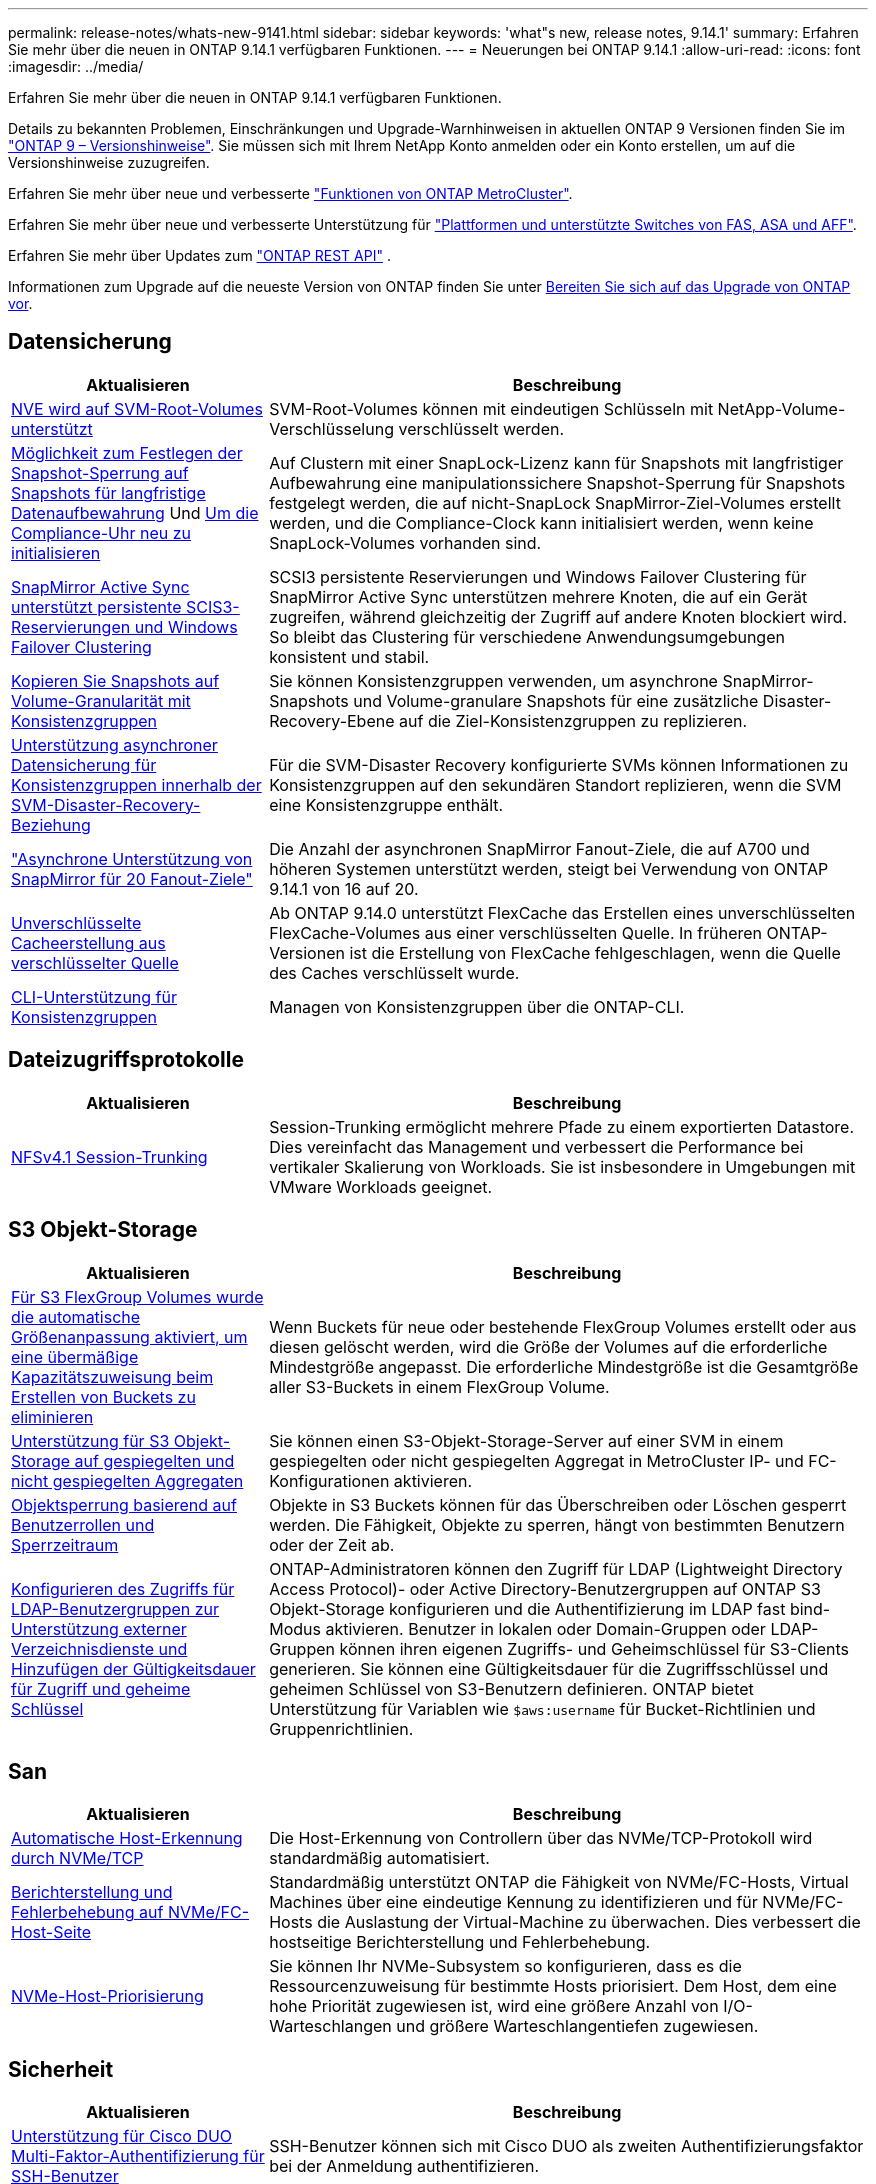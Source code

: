 ---
permalink: release-notes/whats-new-9141.html 
sidebar: sidebar 
keywords: 'what"s new, release notes, 9.14.1' 
summary: Erfahren Sie mehr über die neuen in ONTAP 9.14.1 verfügbaren Funktionen. 
---
= Neuerungen bei ONTAP 9.14.1
:allow-uri-read: 
:icons: font
:imagesdir: ../media/


[role="lead"]
Erfahren Sie mehr über die neuen in ONTAP 9.14.1 verfügbaren Funktionen.

Details zu bekannten Problemen, Einschränkungen und Upgrade-Warnhinweisen in aktuellen ONTAP 9 Versionen finden Sie im https://library.netapp.com/ecm/ecm_download_file/ECMLP2492508["ONTAP 9 – Versionshinweise"^]. Sie müssen sich mit Ihrem NetApp Konto anmelden oder ein Konto erstellen, um auf die Versionshinweise zuzugreifen.

Erfahren Sie mehr über neue und verbesserte https://docs.netapp.com/us-en/ontap-metrocluster/releasenotes/mcc-new-features.html["Funktionen von ONTAP MetroCluster"^].

Erfahren Sie mehr über neue und verbesserte Unterstützung für https://docs.netapp.com/us-en/ontap-systems/whats-new.html["Plattformen und unterstützte Switches von FAS, ASA und AFF"^].

Erfahren Sie mehr über Updates zum https://docs.netapp.com/us-en/ontap-automation/whats_new.html["ONTAP REST API"^] .

Informationen zum Upgrade auf die neueste Version von ONTAP finden Sie unter xref:../upgrade/create-upgrade-plan.html[Bereiten Sie sich auf das Upgrade von ONTAP vor].



== Datensicherung

[cols="30%,70%"]
|===
| Aktualisieren | Beschreibung 


| xref:../encryption-at-rest/configure-netapp-volume-encryption-concept.html[NVE wird auf SVM-Root-Volumes unterstützt] | SVM-Root-Volumes können mit eindeutigen Schlüsseln mit NetApp-Volume-Verschlüsselung verschlüsselt werden. 


| xref:../snaplock/snapshot-lock-concept.html[Möglichkeit zum Festlegen der Snapshot-Sperrung auf Snapshots für langfristige Datenaufbewahrung] Und xref:../snaplock/initialize-complianceclock-task.html[Um die Compliance-Uhr neu zu initialisieren] | Auf Clustern mit einer SnapLock-Lizenz kann für Snapshots mit langfristiger Aufbewahrung eine manipulationssichere Snapshot-Sperrung für Snapshots festgelegt werden, die auf nicht-SnapLock SnapMirror-Ziel-Volumes erstellt werden, und die Compliance-Clock kann initialisiert werden, wenn keine SnapLock-Volumes vorhanden sind. 


| xref:../snapmirror-active-sync/index.html[SnapMirror Active Sync unterstützt persistente SCIS3-Reservierungen und Windows Failover Clustering] | SCSI3 persistente Reservierungen und Windows Failover Clustering für SnapMirror Active Sync unterstützen mehrere Knoten, die auf ein Gerät zugreifen, während gleichzeitig der Zugriff auf andere Knoten blockiert wird. So bleibt das Clustering für verschiedene Anwendungsumgebungen konsistent und stabil. 


| xref:../data-protection/snapmirror-svm-replication-concept.html[Kopieren Sie Snapshots auf Volume-Granularität mit Konsistenzgruppen] | Sie können Konsistenzgruppen verwenden, um asynchrone SnapMirror-Snapshots und Volume-granulare Snapshots für eine zusätzliche Disaster-Recovery-Ebene auf die Ziel-Konsistenzgruppen zu replizieren. 


| xref:../task_dp_configure_storage_vm_dr.html[Unterstützung asynchroner Datensicherung für Konsistenzgruppen innerhalb der SVM-Disaster-Recovery-Beziehung] | Für die SVM-Disaster Recovery konfigurierte SVMs können Informationen zu Konsistenzgruppen auf den sekundären Standort replizieren, wenn die SVM eine Konsistenzgruppe enthält. 


| link:https://hwu.netapp.com/["Asynchrone Unterstützung von SnapMirror für 20 Fanout-Ziele"^] | Die Anzahl der asynchronen SnapMirror Fanout-Ziele, die auf A700 und höheren Systemen unterstützt werden, steigt bei Verwendung von ONTAP 9.14.1 von 16 auf 20. 


| xref:../flexcache/create-volume-task.html[Unverschlüsselte Cacheerstellung aus verschlüsselter Quelle] | Ab ONTAP 9.14.0 unterstützt FlexCache das Erstellen eines unverschlüsselten FlexCache-Volumes aus einer verschlüsselten Quelle. In früheren ONTAP-Versionen ist die Erstellung von FlexCache fehlgeschlagen, wenn die Quelle des Caches verschlüsselt wurde. 


| xref:../consistency-groups/configure-task.html[CLI-Unterstützung für Konsistenzgruppen] | Managen von Konsistenzgruppen über die ONTAP-CLI. 
|===


== Dateizugriffsprotokolle

[cols="30%,70%"]
|===
| Aktualisieren | Beschreibung 


| xref:../nfs-trunking/index.html[NFSv4.1 Session-Trunking] | Session-Trunking ermöglicht mehrere Pfade zu einem exportierten Datastore. Dies vereinfacht das Management und verbessert die Performance bei vertikaler Skalierung von Workloads. Sie ist insbesondere in Umgebungen mit VMware Workloads geeignet. 
|===


== S3 Objekt-Storage

[cols="30%,70%"]
|===
| Aktualisieren | Beschreibung 


| xref:../s3-config/create-bucket-task.html[Für S3 FlexGroup Volumes wurde die automatische Größenanpassung aktiviert, um eine übermäßige Kapazitätszuweisung beim Erstellen von Buckets zu eliminieren] | Wenn Buckets für neue oder bestehende FlexGroup Volumes erstellt oder aus diesen gelöscht werden, wird die Größe der Volumes auf die erforderliche Mindestgröße angepasst. Die erforderliche Mindestgröße ist die Gesamtgröße aller S3-Buckets in einem FlexGroup Volume. 


| xref:../s3-config/index.html[Unterstützung für S3 Objekt-Storage auf gespiegelten und nicht gespiegelten Aggregaten] | Sie können einen S3-Objekt-Storage-Server auf einer SVM in einem gespiegelten oder nicht gespiegelten Aggregat in MetroCluster IP- und FC-Konfigurationen aktivieren. 


| xref:../s3-config/ontap-s3-supported-actions-reference.html[Objektsperrung basierend auf Benutzerrollen und Sperrzeitraum] | Objekte in S3 Buckets können für das Überschreiben oder Löschen gesperrt werden. Die Fähigkeit, Objekte zu sperren, hängt von bestimmten Benutzern oder der Zeit ab. 


| xref:../s3-config/configure-access-ldap.html[Konfigurieren des Zugriffs für LDAP-Benutzergruppen zur Unterstützung externer Verzeichnisdienste und Hinzufügen der Gültigkeitsdauer für Zugriff und geheime Schlüssel]  a| 
ONTAP-Administratoren können den Zugriff für LDAP (Lightweight Directory Access Protocol)- oder Active Directory-Benutzergruppen auf ONTAP S3 Objekt-Storage konfigurieren und die Authentifizierung im LDAP fast bind-Modus aktivieren. Benutzer in lokalen oder Domain-Gruppen oder LDAP-Gruppen können ihren eigenen Zugriffs- und Geheimschlüssel für S3-Clients generieren. Sie können eine Gültigkeitsdauer für die Zugriffsschlüssel und geheimen Schlüssel von S3-Benutzern definieren. ONTAP bietet Unterstützung für Variablen wie `$aws:username` für Bucket-Richtlinien und Gruppenrichtlinien.

|===


== San

[cols="30%,70%"]
|===
| Aktualisieren | Beschreibung 


| xref:../nvme/manage-automated-discovery.html[Automatische Host-Erkennung durch NVMe/TCP] | Die Host-Erkennung von Controllern über das NVMe/TCP-Protokoll wird standardmäßig automatisiert. 


| xref:../nvme/disable-vmid-task.html[Berichterstellung und Fehlerbehebung auf NVMe/FC-Host-Seite] | Standardmäßig unterstützt ONTAP die Fähigkeit von NVMe/FC-Hosts, Virtual Machines über eine eindeutige Kennung zu identifizieren und für NVMe/FC-Hosts die Auslastung der Virtual-Machine zu überwachen. Dies verbessert die hostseitige Berichterstellung und Fehlerbehebung. 


| xref:../san-admin/map-nvme-namespace-subsystem-task.html[NVMe-Host-Priorisierung] | Sie können Ihr NVMe-Subsystem so konfigurieren, dass es die Ressourcenzuweisung für bestimmte Hosts priorisiert. Dem Host, dem eine hohe Priorität zugewiesen ist, wird eine größere Anzahl von I/O-Warteschlangen und größere Warteschlangentiefen zugewiesen. 
|===


== Sicherheit

[cols="30%,70%"]
|===
| Aktualisieren | Beschreibung 


| xref:../authentication/configure-cisco-duo-mfa-task.html[Unterstützung für Cisco DUO Multi-Faktor-Authentifizierung für SSH-Benutzer] | SSH-Benutzer können sich mit Cisco DUO als zweiten Authentifizierungsfaktor bei der Anmeldung authentifizieren. 


| link:../authentication/oauth2-deploy-ontap.html["Verbesserungen an der Unterstützung von OAuth 2.0"] | ONTAP 9.14.1 erweitert die zentrale Token-basierte Authentifizierung und OAuth 2.0-Unterstützung, die ursprünglich mit ONTAP 9.14.0 bereitgestellt wurde. Die Autorisierung kann mithilfe von Active Directory oder LDAP mit Gruppen-zu-Rollen-Zuordnung konfiguriert werden. Sender-eingeschränkte Zugriffstoken werden ebenfalls auf Basis von Mutual TLS (MTLS) unterstützt und gesichert. Zusätzlich zu Auth0 und Keycloak wird Microsoft Windows Active Directory Federation Service (ADFS) als Identity Provider (IdP) unterstützt. 


| link:../authentication/oauth2-deploy-ontap.html["OAuth 2.0-Autorisierungsrahmen"] | Das Framework Open Authorization (OAuth 2.0) wird hinzugefügt und bietet eine Token-basierte Authentifizierung für ONTAP-REST-API-Clients. Das sichere Management und die Administration der ONTAP-Cluster wird durch Automatisierungs-Workflows auf der Basis von REST-API-Skripten oder Ansible ermöglicht. Die Standard-OAuth 2.0-Funktionen werden unterstützt, darunter Emittent, Zielgruppe, lokale Validierung, Remote-Introspektion, Remote-Benutzeranspruch und Proxy-Unterstützung. Die Clientautorisierung kann mithilfe von eigenständigen OAuth 2.0-Bereichen oder durch die Zuordnung der lokalen ONTAP-Benutzer konfiguriert werden. Zu den unterstützten Identitätsanbietern (IdP) gehören Auth0 und Keycloak mit mehreren gleichzeitigen Servern. 


| xref:../anti-ransomware/manage-parameters-task.html[Abstimmbare Warnmeldungen für den autonomen Ransomware-Schutz] | Konfigurieren Sie Autonomous Ransomware Protection, um Benachrichtigungen zu erhalten, wenn eine neue Dateierweiterung erkannt wird oder wenn ein ARP-Snapshot erstellt wird, und erhalten Sie eine frühere Warnung vor möglichen Ransomware-Ereignissen. 


| xref:../nas-audit/persistent-stores.html[FPolicy unterstützt persistente Speicher zur Reduzierung der Latenz] | Mit FPolicy können Sie einen persistenten Speicher einrichten, um Dateizugriffsereignisse für asynchrone, nicht obligatorische Richtlinien in der SVM zu erfassen. Persistente Speicher können die Client-I/O-Verarbeitung von der FPolicy-Benachrichtigungsverarbeitung entkoppeln, um die Client-Latenz zu verringern. Synchrone und asynchrone obligatorische Konfigurationen werden nicht unterstützt. 


| xref:../flexcache/supported-unsupported-features-concept.html[FPolicy unterstützt FlexCache Volumes auf SMB] | FPolicy wird für FlexCache Volumes mit NFS oder SMB unterstützt. Zuvor wurde FPolicy nicht für FlexCache Volumes mit SMB unterstützt. 
|===


== Storage-Effizienz

[cols="30%,70%"]
|===
| Aktualisieren | Beschreibung 


| xref:../file-system-analytics/considerations-concept.html[Scanverfolgung in File System Analytics] | Verfolgen Sie den Initialisierungsscan von File System Analytics mit Echtzeitinformationen zum Fortschritt und zur Drosselung. 


| xref:../volumes/determine-space-usage-volume-aggregate-concept.html[Erhöhung des nutzbaren Speicherplatzes für Aggregate auf FAS Plattformen] | Bei FAS Plattformen wird die WAFL Reserve für Aggregate mit einer Größe von mehr als 30 TB von 10 % auf 5 % gesenkt, wodurch der nutzbare Speicherplatz im Aggregat erhöht wird. 


| xref:../volumes/determine-space-usage-volume-aggregate-concept.html[Änderung der Berichterstellung des physisch genutzten Speicherplatzes in TSSE-Volumes]  a| 
Auf Volumes mit aktivierter temperaturempfindlicher Storage-Effizienz (TSSE) enthält die ONTAP CLI-Metrik für die Protokollierung des verwendeten Speicherplatzes im Volume die durch TSSE erzielten Platzeinsparungen. Diese Metrik spiegelt sich in den Befehlen Volume show -physical-used und Volume show-space -physical Used wider. Bei FabricPool gilt der Wert von `-physical-used` als eine Kombination aus Kapazitäts-Tier und Performance-Tier. Spezifische Befehle finden Sie unter Link:https://docs.NetApp.com/US-en/ONTAP-cli-9141/volume-show.html[`volume show`^] und Link:https://docs.NetApp.com/US-en/ONTAP-cli-9141/volume-show-space.html[`volume show space`^].

|===


== Verbesserungen beim Storage-Ressourcenmanagement

[cols="30%,70%"]
|===
| Aktualisieren | Beschreibung 


| xref:../flexgroup/manage-flexgroup-rebalance-task.html[Ausbalancierung mit Proactive FlexGroup] | FlexGroup Volumes unterstützen das automatische Verschieben wachsender Dateien in einem Verzeichnis zu einer Remote-Komponente, um I/O-Engpässe bei der lokalen Komponente zu reduzieren. 


| xref:../flexgroup/supported-unsupported-config-concept.html[Snapshot-Tagging in FlexGroup Volumes] | Sie können Tags und Labels (Kommentare) in hinzufügen, ändern und löschen, um Snapshots zu identifizieren und um zu vermeiden, dass Snapshots in FlexGroup Volumes versehentlich gelöscht werden. 


| xref:../fabricpool/enable-disable-volume-cloud-write-task.html[Schreiben Sie mit FabricPool direkt in die Cloud] | FabricPool bietet die Möglichkeit, Daten in FabricPool auf ein Volume zu schreiben, sodass diese direkt in die Cloud verlagert werden können, ohne auf den Tiering-Scan warten zu müssen. 


| xref:../fabricpool/enable-disable-aggressive-read-ahead-task.html[Aggressives Read-Ahead mit FabricPool] | FabricPool bietet aggressive Read-Ahead-Dateien wie Film Streams auf FabricPool Volumes, um sicherzustellen, dass keine Frames verloren gehen. 
|===


== SVM-Management-Verbesserungen

[cols="30%,70%"]
|===
| Aktualisieren | Beschreibung 


| xref:../svm-migrate/index.html#supported-and-unsupported-features[Unterstützung der SVM-Datenmobilität zur Migration von SVMs, die Benutzer- und Gruppenquoten und qtrees enthalten] | SVM-Datenmobilität bietet zusätzlich Unterstützung für die Migration von SVMs, die Benutzer- und Gruppenquoten und qtrees enthalten. 


| xref:../svm-migrate/index.html[Unterstützung für maximal 400 Volumes pro SVM, maximal 12 HA-Paare und pNFS mit NFS 4.1 mithilfe von SVM-Datenmobilität] | Die maximale Anzahl unterstützter Volumes pro SVM mit SVM-Datenmobilität steigt auf 400, die Anzahl unterstützter HA-Paare steigt auf 12. 
|===


== System Manager

[cols="30%,70%"]
|===
| Aktualisieren | Beschreibung 


| xref:../data-protection/create-delete-snapmirror-failover-test-task.html[SnapMirror Unterstützung für Failover-Tests] | System Manager führt außerdem Failover-Tests für SnapMirror durch, ohne vorhandene SnapMirror Beziehungen zu unterbrechen. 


| xref:../network-management/index.html[Portverwaltung in einer Broadcast-Domäne] | Mit System Manager können Sie Ports bearbeiten oder löschen, die einer Broadcast-Domäne zugewiesen wurden. 


| xref:../mediator/manage-mediator-sm-task.html[Aktivierung von Mediator-Assisted Automatic ungeplante Switchover (MAUSO)] | Sie können den System Manager verwenden, um die automatische, ungeplante Umschaltung (Mediator-Assisted Automatic ungeplante Switchover, MAUSO) zu aktivieren oder zu deaktivieren, wenn Sie eine IP-MetroCluster-Umschaltung und einen Wechsel zurück durchführen. 


| xref:../assign-tags-cluster-task.html[Cluster] Und xref:../assign-tags-volumes-task.html[Datenmenge] Tagging | System Manager kann mithilfe von Tags Cluster und Volumes auf unterschiedliche Weise kategorisiert werden, beispielsweise nach Zweck, Eigentümer oder Umgebung. Dies ist nützlich, wenn viele Objekte desselben Typs vorhanden sind. Benutzer können anhand der Tags, die ihr zugewiesen wurden, ein bestimmtes Objekt schnell identifizieren. 


| xref:../consistency-groups/index.html[Verbesserte Unterstützung für das Monitoring von Konsistenzgruppen] | System Manager zeigt Verlaufsdaten zur Verwendung von Konsistenzgruppen an. 


| xref:../nvme/setting-up-secure-authentication-nvme-tcp-task.html[NVMe in-Band-Authentifizierung] | Mithilfe von System Manager kann eine sichere, unidirektionale und bidirektionale Authentifizierung zwischen einem NVMe Host und Controller über die NVMe/TCP- und NVMe/FC-Protokolle unter Verwendung des DH-HMAC-CHAP-Authentifizierungsprotokoll konfiguriert werden. 


| xref:../s3-config/create-bucket-lifecycle-rule-task.html[Die Unterstützung für S3-Bucket-Lifecycle-Management ist auch auf System Manager verfügbar] | Mit System Manager können Regeln zum Löschen bestimmter Objekte in einem Bucket definiert werden. Anhand dieser Regeln können diese Bucket-Objekte ablaufen. 
|===